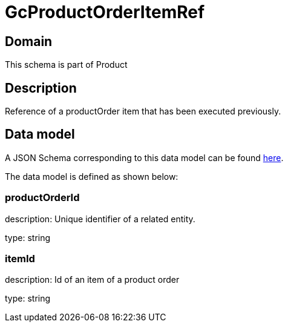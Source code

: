 = GcProductOrderItemRef

[#domain]
== Domain

This schema is part of Product

[#description]
== Description

Reference of a productOrder item that has been executed previously.


[#data_model]
== Data model

A JSON Schema corresponding to this data model can be found https://tmforum.org[here].

The data model is defined as shown below:


=== productOrderId
description: Unique identifier of a related entity.

type: string


=== itemId
description: Id of an item of a product order

type: string


